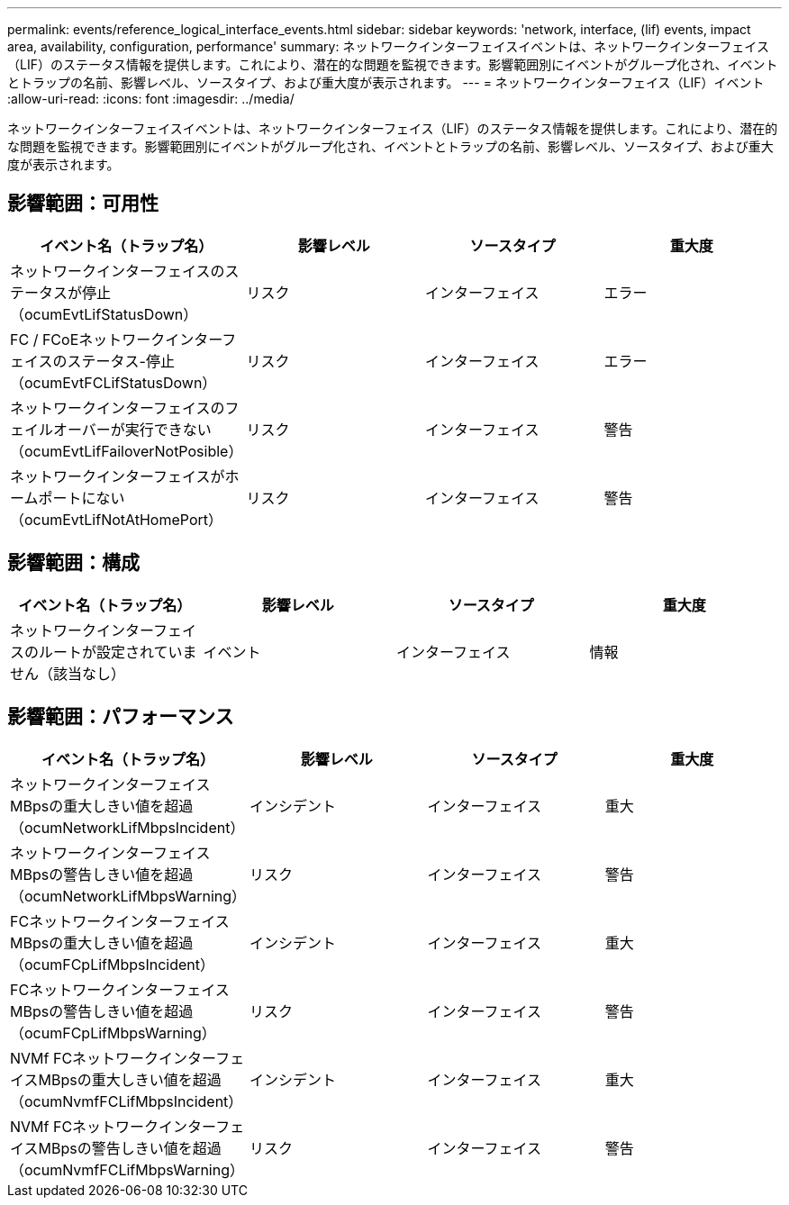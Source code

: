 ---
permalink: events/reference_logical_interface_events.html 
sidebar: sidebar 
keywords: 'network, interface, (lif) events, impact area, availability, configuration, performance' 
summary: ネットワークインターフェイスイベントは、ネットワークインターフェイス（LIF）のステータス情報を提供します。これにより、潜在的な問題を監視できます。影響範囲別にイベントがグループ化され、イベントとトラップの名前、影響レベル、ソースタイプ、および重大度が表示されます。 
---
= ネットワークインターフェイス（LIF）イベント
:allow-uri-read: 
:icons: font
:imagesdir: ../media/


[role="lead"]
ネットワークインターフェイスイベントは、ネットワークインターフェイス（LIF）のステータス情報を提供します。これにより、潜在的な問題を監視できます。影響範囲別にイベントがグループ化され、イベントとトラップの名前、影響レベル、ソースタイプ、および重大度が表示されます。



== 影響範囲：可用性

|===
| イベント名（トラップ名） | 影響レベル | ソースタイプ | 重大度 


 a| 
ネットワークインターフェイスのステータスが停止（ocumEvtLifStatusDown）
 a| 
リスク
 a| 
インターフェイス
 a| 
エラー



 a| 
FC / FCoEネットワークインターフェイスのステータス-停止（ocumEvtFCLifStatusDown）
 a| 
リスク
 a| 
インターフェイス
 a| 
エラー



 a| 
ネットワークインターフェイスのフェイルオーバーが実行できない（ocumEvtLifFailoverNotPosible）
 a| 
リスク
 a| 
インターフェイス
 a| 
警告



 a| 
ネットワークインターフェイスがホームポートにない（ocumEvtLifNotAtHomePort）
 a| 
リスク
 a| 
インターフェイス
 a| 
警告

|===


== 影響範囲：構成

|===
| イベント名（トラップ名） | 影響レベル | ソースタイプ | 重大度 


 a| 
ネットワークインターフェイスのルートが設定されていません（該当なし）
 a| 
イベント
 a| 
インターフェイス
 a| 
情報

|===


== 影響範囲：パフォーマンス

|===
| イベント名（トラップ名） | 影響レベル | ソースタイプ | 重大度 


 a| 
ネットワークインターフェイスMBpsの重大しきい値を超過（ocumNetworkLifMbpsIncident）
 a| 
インシデント
 a| 
インターフェイス
 a| 
重大



 a| 
ネットワークインターフェイスMBpsの警告しきい値を超過（ocumNetworkLifMbpsWarning）
 a| 
リスク
 a| 
インターフェイス
 a| 
警告



 a| 
FCネットワークインターフェイスMBpsの重大しきい値を超過（ocumFCpLifMbpsIncident）
 a| 
インシデント
 a| 
インターフェイス
 a| 
重大



 a| 
FCネットワークインターフェイスMBpsの警告しきい値を超過（ocumFCpLifMbpsWarning）
 a| 
リスク
 a| 
インターフェイス
 a| 
警告



 a| 
NVMf FCネットワークインターフェイスMBpsの重大しきい値を超過（ocumNvmfFCLifMbpsIncident）
 a| 
インシデント
 a| 
インターフェイス
 a| 
重大



 a| 
NVMf FCネットワークインターフェイスMBpsの警告しきい値を超過（ocumNvmfFCLifMbpsWarning）
 a| 
リスク
 a| 
インターフェイス
 a| 
警告

|===